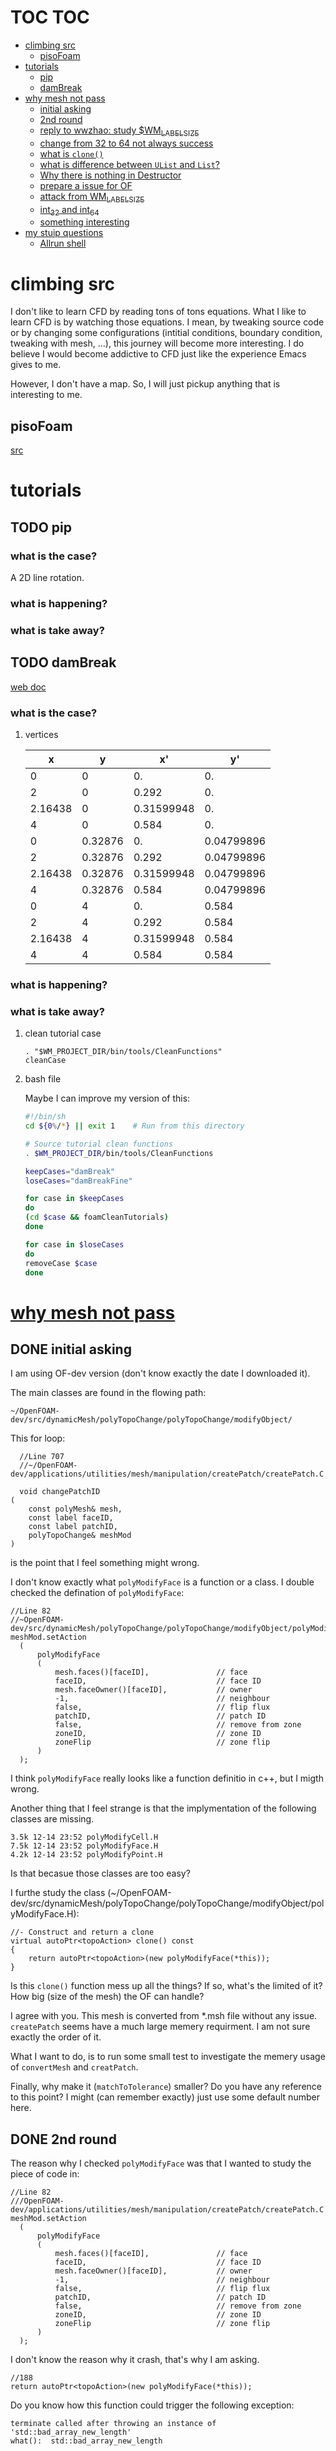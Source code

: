 * TOC                                                                   :TOC:
- [[#climbing-src][climbing src]]
  - [[#pisofoam][pisoFoam]]
- [[#tutorials][tutorials]]
  - [[#pip][pip]]
  - [[#dambreak][damBreak]]
- [[#why-mesh-not-pass][why mesh not pass]]
  - [[#initial-asking][initial asking]]
  - [[#2nd-round][2nd round]]
  - [[#reply-to-wwzhao-study-wm_label_size][reply to wwzhao: study $WM_LABEL_SIZE]]
  - [[#change-from-32-to-64-not-always-success][change from 32 to 64 not always success]]
  - [[#what-is-clone][what is ~clone()~]]
  - [[#what-is-difference-between-ulist-and-list][what is difference between ~UList~ and ~List~?]]
  - [[#why-there-is-nothing-in-destructor][Why there is nothing in Destructor]]
  - [[#prepare-a-issue-for-of][prepare a issue for OF]]
  - [[#attack-from-wm_label_size][attack from WM_LABEL_SIZE]]
  - [[#int_32-and-int_64][int_32 and int_64]]
  - [[#something-interesting][something interesting]]
- [[#my-stuip-questions][my stuip questions]]
  - [[#allrun-shell][Allrun shell]]

* climbing src

  I don't like to learn CFD by reading tons of tons equations. What I
  like to learn CFD is by watching those equations. I mean, by
  tweaking source code or by changing some configurations (intitial
  conditions, boundary condition, tweaking with mesh, ...), this
  journey will become more interesting. I do believe I would become
  addictive to CFD just like the experience Emacs gives to me.

  However, I don't have a map. So, I will just pickup anything that is
  interesting to me.

** pisoFoam

   [[file:of-6/OpenFOAM-6-master/applications/solvers/incompressible/pisoFoam/pisoFoam.C::\\/%20M%20anipulation%20|][src]]

* tutorials
** TODO pip
*** what is the case?
    A 2D line rotation.

    #+DOWNLOADED: /tmp/screenshot.png @ 2019-03-01 22:35:17
    [[file:attached_images/screenshot_2019-03-01_22-35-17.png]]

*** what is happening?
    
*** what is take away?

    #+DOWNLOADED: /tmp/screenshot.png @ 2019-02-28 21:46:53
    [[file:attached_images/screenshot_2019-02-28_21-46-53.png]]


    #+DOWNLOADED: /tmp/screenshot.png @ 2019-02-28 23:19:54
    [[file:attached_images/screenshot_2019-02-28_23-19-54.png]]

** TODO damBreak
   [[https://cfd.direct/openfoam/user-guide/v6-damBreak/][web doc]]
*** what is the case?

**** vertices
     #+CONSTANTS: convertToMeters=0.146
   
     |       x |       y |         x' |         y' |
     |---------+---------+------------+------------|
     |       0 |       0 |         0. |         0. |
     |       2 |       0 |      0.292 |         0. |
     | 2.16438 |       0 | 0.31599948 |         0. |
     |       4 |       0 |      0.584 |         0. |
     |       0 | 0.32876 |         0. | 0.04799896 |
     |       2 | 0.32876 |      0.292 | 0.04799896 |
     | 2.16438 | 0.32876 | 0.31599948 | 0.04799896 |
     |       4 | 0.32876 |      0.584 | 0.04799896 |
     |       0 |       4 |         0. |      0.584 |
     |       2 |       4 |      0.292 |      0.584 |
     | 2.16438 |       4 | 0.31599948 |      0.584 |
     |       4 |       4 |      0.584 |      0.584 |
     #+TBLFM: $3=$1 * $convertToMeters
     #+TBLFM: $4=$2 * $convertToMeters

*** what is happening?

*** what is take away?
**** clean tutorial case
     #+BEGIN_SRC 
     . "$WM_PROJECT_DIR/bin/tools/CleanFunctions"
     cleanCase
     #+END_SRC
**** bash file

     Maybe I can improve my version of this:

     #+BEGIN_SRC sh
       #!/bin/sh
       cd ${0%/*} || exit 1    # Run from this directory

       # Source tutorial clean functions
       . $WM_PROJECT_DIR/bin/tools/CleanFunctions

       keepCases="damBreak"
       loseCases="damBreakFine"

       for case in $keepCases
       do
	   (cd $case && foamCleanTutorials)
       done

       for case in $loseCases
       do
	   removeCase $case
       done
     #+END_SRC

* [[http://cfd-china.com/topic/2191/openfoam%E5%91%A8%E6%9C%9F%E8%BE%B9%E7%95%8C%E7%94%9F%E6%88%90%E4%B8%8D%E6%88%90%E5%8A%9F-cyclic%E7%9A%84%E9%97%AE%E9%A2%98][why mesh not pass]]
** DONE initial asking
   I am using OF-dev version (don't know exactly the date I downloaded
   it).

   The main classes are found in the flowing path:

   #+BEGIN_SRC 
   ~/OpenFOAM-dev/src/dynamicMesh/polyTopoChange/polyTopoChange/modifyObject/  
   #+END_SRC

   This for loop:

   #+BEGIN_SRC c++
   //Line 707
   //~/OpenFOAM-dev/applications/utilities/mesh/manipulation/createPatch/createPatch.C

   void changePatchID
 (
     const polyMesh& mesh,
     const label faceID,
     const label patchID,
     polyTopoChange& meshMod
 )
   #+END_SRC
  
   is the point that I feel something might wrong.
  
   I don't know exactly what ~polyModifyFace~ is a function or a
   class. I double checked the defination of ~polyModifyFace~:

   #+BEGIN_SRC c++
   //Line 82
   //~OpenFOAM-dev/src/dynamicMesh/polyTopoChange/polyTopoChange/modifyObject/polyModifyPoint.H
   meshMod.setAction
     (
         polyModifyFace
         (
             mesh.faces()[faceID],               // face
             faceID,                             // face ID
             mesh.faceOwner()[faceID],           // owner
             -1,                                 // neighbour
             false,                              // flip flux
             patchID,                            // patch ID
             false,                              // remove from zone
             zoneID,                             // zone ID
             zoneFlip                            // zone flip
         )
     );
   #+END_SRC

   I think ~polyModifyFace~ really looks like a function definitio in
   c++, but I migth wrong.
  
   Another thing that I feel strange is that the implymentation of the
   following classes are missing.

   #+BEGIN_SRC 
   3.5k 12-14 23:52 polyModifyCell.H
   7.5k 12-14 23:52 polyModifyFace.H
   4.2k 12-14 23:52 polyModifyPoint.H
   #+END_SRC

   Is that becasue those classes are too easy?

   I furthe study the class (~/OpenFOAM-dev/src/dynamicMesh/polyTopoChange/polyTopoChange/modifyObject/polyModifyFace.H):


   #+BEGIN_SRC c++
         //- Construct and return a clone
         virtual autoPtr<topoAction> clone() const
         {
             return autoPtr<topoAction>(new polyModifyFace(*this));
         }
   #+END_SRC

   Is this ~clone()~ function mess up all the things? If so, what's the
   limited of it? How big (size of the mesh) the OF can handle?

   I agree with you. This mesh is converted from *.msh file without any
   issue. ~createPatch~ seems have a much large memery requirment. I am
   not sure exactly the order of it.

   What I want to do, is to run some small test to investigate the
   memery usage of ~convertMesh~ and ~creatPatch~.

   Finally, why make it (~matchToTolerance~) smaller? Do you have any
   reference to this point? I might (can remember exactly) just use
   some default number here.
  
** DONE 2nd round
   The reason why I checked ~polyModifyFace~ was that I wanted to study
   the piece of code in:
  #+BEGIN_SRC c++
  //Line 82
  ///OpenFOAM-dev/applications/utilities/mesh/manipulation/createPatch/createPatch.C
  meshMod.setAction
    (
        polyModifyFace
        (
            mesh.faces()[faceID],               // face
            faceID,                             // face ID
            mesh.faceOwner()[faceID],           // owner
            -1,                                 // neighbour
            false,                              // flip flux
            patchID,                            // patch ID
            false,                              // remove from zone
            zoneID,                             // zone ID
            zoneFlip                            // zone flip
        )
    );
  #+END_SRC

  I don't know the reason why it crash, that's why I am asking.

  #+BEGIN_SRC c++
  //188
  return autoPtr<topoAction>(new polyModifyFace(*this));
  #+END_SRC

  Do you know how this function could trigger the following exception:

  #+BEGIN_SRC c++
  terminate called after throwing an instance of 'std::bad_array_new_length'
  what():  std::bad_array_new_length
  #+END_SRC

  I don't know.
  
  @wwzhao thanks for helping. This test case was built ~Jul 06 2018~,
  so I am not sure the exactly envirmental varibles that I was playing with.

  I've double checked the ~LABEL_SIZE~

  #+BEGIN_SRC sh
  echo $WM_LABEL_SIZE
  32
  #+END_SRC

  It looks like a right direction to further study this stuff. But, it
  needs more time, since I need to rebuid OF. Which Version would you
  like to suggest me to run? dev or v4.1?

  Also, if the default $WM_LABEL_SIZE is indeed 32, what is its
  theoretical upper limmited, i.e. running pisoFoam (motobike tutorial?).

  Can I change to any number (2^{5,6,7,8})?

** TODO reply to wwzhao: study $WM_LABEL_SIZE
   What is the meaning of:

   #+BEGIN_QUOTE
   label representing for the sizes of point, face, and cell.
   #+END_QUOTE

   I read this book: The OpenFOAM technology primer. On page, 41, in
   the paragrah: points, the last sentence writes:

   #+BEGIN_QUOTE
   The position is stored as ~label~;

   This (faces) is a nested list, containing one element per face.
   #+END_QUOTE

   From my understanding, one ~label~ means a single point's xyz
   location stored in the ~constant/polyMesh/points~ file.

   So, to represent a single face, one need a ~labelList~ and a
   ~labelListList~ to give sufficient info to the computer.
   
   For example, you have a point whose coordinates is (-0.0206 0
   -0.0005) and we denote it as a label, i.e., 1.

   I may constructure 4 points just what I've done. Then, I got a list
   of list: 1,2,3,and 4.

   If I have that list of list, I would say that I've already define a
   face. This is ture, as you can see the example given at page 42:

   #+BEGIN_QUOTE
   // Face 0 with it's four point labels as labelsit
   4(1 20 172 153)
   #+END_QUOTE
** DONE change from 32 to 64 not always success
   I recently read [[https://github.com/sbeamer/gapbs/issues/9][an issue]], the reporter has a similar error
   (although he used different software):

   #+BEGIN_SRC c++
   ./converter -f benchmark/graphs/raw/twitter.el -b benchmark/graphs/twitter.sg
Read Time:           57.28654
terminate called after throwing an instance of 'std::bad_array_new_length'
  what():  std::bad_array_new_length
  make: *** [benchmark/graphs/twitter.sg] Aborted
   #+END_SRC
   
   He changed the software from:
   #+BEGIN_SRC c++
   typedef int64_t NodeID;
typedef int64_t WeightT;
If I change it back to 32 bit, the error goes away.
typedef int32_t NodeID;
typedef int32_t WeightT;
   #+END_SRC

   At the end of that conversation, the reporter mentioned the reason
   why this error exists is because of the dowonloading issue by
   comparing MD5 hashes.
   
   So, I think I need further investigate this issue before I really
   made something on cluster.
** TODO what is ~clone()~
   As I further read the source code of
   ~/OpenFOAM-dev/src/dynamicMesh/polyTopoChange/polyTopoChange/modifyObject/polyModifyFace.H~

   I found myself not understand:

   #+BEGIN_SRC c++
   // 187
        //- Construct and return a clone
        virtual autoPtr<topoAction> clone() const
        {
            return autoPtr<topoAction>(new polyModifyFace(*this));
        }
   #+END_SRC

   What is meaning of this ~clone()~ function? Which class use this function?

   I later found the the class using ~clone()~:
   ~/OpenFOAM-dev/src/dynamicMesh/polyTopoChange/polyTopoChange/topoAction/topoAction.H~

   what does this mean?
   ~const = 0~
   #+BEGIN_SRC c++
   virtual autoPtr<topoAction> clone() const = 0;
   #+END_SRC
   
   This is a pure virtual function. but what's wrong with const? It's
   just a constant pure function. Noting that the pure virtual
   function will remind the code something wrong if s/he forget to
   implyment the function in the drived class.

   I found the following code explaining the ~const~ stuff very well.

   #+BEGIN_SRC c++
#include "pch.h"
#include <iostream>
#include <string>

class MyClass
{
private:
	int var;

public:
	void MyFunc() { var = 3; }

	void MyConstFunc() const
	{
	}

};


int main()
{
	MyClass c;

	c.MyFunc();        // ok
	c.MyConstFunc();   // ok

	const MyClass m;

	m.MyConstFunc();   // ok
	m.MyFunc();        // not ok, it's not const

}
#+END_SRC

   It looks like ~topoAction.H~ is an abstract class. In order to see
   what' really going on with ~clone()~ function
   
   I search the ~clone()~ function within the ~src~ folder.

   I goback to where I started:

   #+BEGIN_SRC c++
//187
//- Construct and return a clone
virtual autoPtr<topoAction> clone() const
{
return autoPtr<topoAction>(new polyModifyFace(*this));
}
#+END_SRC

   I then try to study ~autoPtr~:

   It seems this template is widely used in OF.

   The ~OpenFOAM-dev/src/OpenFOAM/containers/Lists/List/List.H~ is
   interesting!

   For example:

   #+BEGIN_SRC c++
   // 182  ~OpenFOAM-dev/src/OpenFOAM/containers/Lists/List/List.H
        //- Clone
        inline autoPtr<List<T>> clone() const;
   #+END_SRC

   emm, what is ~autoPtr<List<T>>~?

   Is this an autoPtr whose date type is ~List<T>~, which is another
   nested date type called ~List~ whose data type is <T>.

   This constructor looks interesting, the argument of it:

   ~const List<T>& a~.

   #+BEGIN_SRC c++
   //~/OpenFOAM-dev/src/OpenFOAM/containers/Lists/List/List.C
   //102
template<class T>
Foam::List<T>::List(const List<T>& a) 
:
    UList<T>(nullptr, a.size_)
{
    if (this->size_)
    {
        alloc();

        #ifdef USEMEMCPY
        if (contiguous<T>())
        {
            memcpy(this->v_, a.v_, this->byteSize());
        }
        else
        #endif
        {
            List_ACCESS(T, (*this), vp);
            List_CONST_ACCESS(T, a, ap);
            List_FOR_ALL((*this), i)
                List_ELEM((*this), vp, i) = List_ELEM(a, ap, i);
            List_END_FOR_ALL
        }
    }
}
   #+END_SRC

   Is this snippet code cause the termination?

   #+BEGIN_SRC c++
   template<class T>
Foam::List<T>::List(const List<T>& a)
:
    UList<T>(nullptr, a.size_)
{
    if (this->size_)
    {
        alloc();

        #ifdef USEMEMCPY
        if (contiguous<T>())
        {
            memcpy(this->v_, a.v_, this->byteSize()); // why do memcpy?
        }
        else
        #endif
        {
            List_ACCESS(T, (*this), vp);
            List_CONST_ACCESS(T, a, ap);
            List_FOR_ALL((*this), i)
                List_ELEM((*this), vp, i) = List_ELEM(a, ap, i);
            List_END_FOR_ALL
        }
    }
}
   #+END_SRC

   what does this mean?
   #+BEGIN_QUOTE
   Storage is not allocated during construction or use but is supplied to
    the constructor as an argument.  This type of list is particularly useful
    for lists that refer to parts of existing lists such as SubList.
   #+END_QUOTE

   What is the naming convention if a varible's name end up with an
   underline?

   My answer: priviate variable?

   ~Size_~ is a private data declared in ~UList.H~.
** DONE what is difference between ~UList~ and ~List~?
~UList~:
#+BEGIN_QUOTE
    A 1D vector of objects of type \<T\>, where the size of the vector is
    known and can be used for subscript bounds checking, etc.

    Storage is not allocated during construction or use but is supplied to
    the constructor as an argument.  This type of list is particularly useful
    for lists that refer to parts of existing lists such as SubList.
#+END_QUOTE

~List~:
#+BEGIN_QUOTE
    A 1D array of objects of type \<T\>, where the size of the vector
    is known and used for subscript bounds checking, etc.

    Storage is allocated on free-store during construction.
#+END_QUOTE

~SubList~
#+BEGIN_QUOTE
    A List obtained as a section of another List.

    Since the SubList is itself unallocated, no storage is allocated or
    de-allocated during its use.  To achieve this behaviour, SubList is
    derived from UList rather than List.
#+END_QUOTE
   what is the meaning of ~free-store during construction.~? Take away
   message is that the ~UList~ not allow storage during construction,
   whereas ~List~ is okay. But what does it mean: storage during
   construction?
** TODO Why there is nothing in Destructor
   #+BEGIN_SRC c++
   //194
   // Default Destructor
   #+END_SRC
** TODO prepare a issue for OF

   Dear OpenFOAM(OF) maintainers:

   I recently want to test the upper limitation of mesh size, i.e., what
   is the biggest size that OF could handle.

   This is the mesh ( a total number of 256000000 cells ) I build. I am
   sorry tha not using snappyHexMesh to build this mesh, instead, I use
   Ansys/ICEM 17.1 to build it.

   #+BEGIN_SRC 
$ checkMesh
/*---------------------------------------------------------------------------*\
| =========                 |                                                 |
| \\      /  F ield         | OpenFOAM: The Open Source CFD Toolbox           |
|  \\    /   O peration     | Version:  4.1                                   |
|   \\  /    A nd           | Web:      www.OpenFOAM.org                      |
|    \\/     M anipulation  |                                                 |
\*---------------------------------------------------------------------------*/
Build  : 4.1
Exec   : checkMesh
Date   : Jul 06 2018
Time   : 15:54:53
Host   : "cp0401"
PID    : 12872
Case   : /scratch/crazyuser/biggerMesh
nProcs : 1
sigFpe : Enabling floating point exception trapping (FOAM_SIGFPE).
fileModificationChecking : Monitoring run-time modified files using timeStampMaster
allowSystemOperations : Allowing user-supplied system call operations

// * * * * * * * * * * * * * * * * * * * * * * * * * * * * * * * * * * * * * //
Create time

Create polyMesh for time = 0

Time = 0

Mesh stats
    points:           257514000
    faces:            769512000
    internal faces:   766488000
    cells:            256000000
    faces per cell:   6
    boundary patches: 5
    point zones:      0
    face zones:       1
    cell zones:       1

Overall number of cells of each type:
    hexahedra:     256000000
    prisms:        0
    wedges:        0
    pyramids:      0
    tet wedges:    0
    tetrahedra:    0
    polyhedra:     0

Checking topology...
    Boundary definition OK.
    Cell to face addressing OK.
    Point usage OK.
    Upper triangular ordering OK.
    Face vertices OK.
    Number of regions: 1 (OK).

Checking patch topology for multiply connected surfaces...
    Patch               Faces    Points   Surface topology                  
    FRONT               1000000  1002000  ok (non-closed singly connected)  
    INLET               256000   257257   ok (non-closed singly connected)  
    OUTLET              256000   257257   ok (non-closed singly connected)  
    CYLINDER            512000   514000   ok (non-closed singly connected)  
    BACK                1000000  1002000  ok (non-closed singly connected)  

Checking geometry...
    Overall domain bounding box (-32 -32 0) (32 32 3.33332)
    Mesh has 3 geometric (non-empty/wedge) directions (1 1 1)
    Mesh has 3 solution (non-empty) directions (1 1 1)
    Boundary openness (-4.65606e-16 4.16736e-21 -4.97036e-16) OK.
    Max cell openness = 3.18122e-16 OK.
    Max aspect ratio = 29.4282 OK.
    Minimum face area = 1.3175e-06. Maximum face area = 0.0385213.  Face area magnitudes OK.
    Min volume = 1.71549e-08. Max volume = 0.000501578.  Total volume = 10720.6.  Cell volumes OK.
    Mesh non-orthogonality Max: 1.72876e-05 average: 0
    Non-orthogonality check OK.
    Face pyramids OK.
    Max skewness = 0.00266764 OK.
    Coupled point location match (average 0) OK.

Mesh OK.

End   
   #+END_SRC

   However, when running ~createPatch~ command:
#+BEGIN_SRC c++
// * * * * * * * * * * * * * * * * * * * * * * * * * * * * * * * * * * * * * //
Create time
 
Create polyMesh for time = 0
 
Reading createPatchDict
 
Adding new patch FRONT_CYC as patch 5 from 
{
    type            cyclic;
    neighbourPatch  BACK_CYC;
    matchTolerance  0.01;
}
 
Adding new patch BACK_CYC as patch 6 from 
{
    type            cyclic;
    neighbourPatch  FRONT_CYC;
    matchTolerance  0.01;
}
 
 
Moving faces from patch FRONT to patch 5
terminate called after throwing an instance of 'std::bad_array_new_length'
  what():  std::bad_array_new_length
#+END_SRC

I suspected this terminate call is from
~OpenFOAM-dev/src/dynamicMesh/polyTopoChange/polyTopoChange/modifyObject/polyModifyFace.H~
in this ~clone()~ function:
#+BEGIN_SRC c++
//- Construct and return a clone
virtual autoPtr<topoAction> clone() const
{
    return autoPtr<topoAction>(new polyModifyFace(*this));
}
#+END_SRC

As a newbiew in c++, I just jump into the source code without luck. I
get lost in finding which array causes the trouble.

One of my friend suggested me:

#+BEGIN_QUOTE
rebuilding OpenFOAM with a flag WM_LABEL_SIZE=64
#+END_QUOTE

He mentioned that the upper bond for 32 label size application has a
maximum capcity of 2^(N-1)-1, which is 2147483647. However, the
maximum number in the current case (faces) there is 769512000 faces.
** TODO attack from WM_LABEL_SIZE
   #+BEGIN_SRC  sh
     grep -rl "WM_LABEL_SIZE" ./*
     ./applications/utilities/postProcessing/graphics/PVReaders/PVblockMeshReader/CMakeLists.txt
     ./applications/utilities/postProcessing/graphics/PVReaders/PVFoamReader/CMakeLists.txt
     ./etc/bashrc
     ./etc/config.csh/settings
     ./etc/config.csh/unset
     ./etc/config.sh/settings
     ./etc/config.sh/unset
     ./etc/cshrc
     ./src/OpenFOAM/primitives/ints/label/label.C
     ./src/OpenFOAM/primitives/ints/label/label.H
     ./src/OpenFOAM/primitives/ints/uLabel/uLabel.C
     ./src/OpenFOAM/primitives/ints/uLabel/uLabel.H
     ./wmake/rules/General/general
   #+END_SRC

   In: ~/OpenFOAM-dev/etc/config.sh/settings~ ~export
   WM_LABEL_OPTION=Int$WM_LABEL_SIZE~ Then, what is ~export~ meaning in
   this setting file? [[https://superuser.com/questions/153371/what-does-export-do-in-bash][I read this page: exported variable get passed on
   to child processes, not-exported variable do not.]] So, it's just a
   variable definition.

   So, what's ~WM_LABEL_OPTION~ really define?

   It just construct another variable: ~export
   WM_OPTIONS=$WM_ARCH$WM_COMPILER$WM_PRECISION_OPTION$WM_LABEL_OPTION$WM_COMPILE_OPTION~

   So, what's $WM_OPTIONS$ really define?

   I don't think I have enough background info in understanding what's
   make file really is. So, I decide to go to basic about make system.
** DONE [[https://www.learncpp.com/cpp-tutorial/24-integers/#comment-377315][int_32 and int_64]]
   Does my OF a 32 version? How to check OF is a 32 or 64 version application?
   #+BEGIN_SRC sh
     $ file pisoFoam pisoFoam: ELF 64-bit LSB executable, x86-64, version 1
     (SYSV), dynamically linked, interpreter
     /cvmfs/soft.computecanada.ca/nix/var/nix/profiles/16.09/lib/ld-linux-x86-64.so.2,
     for GNU/Linux 2.6.32,
     BuildID[sha1]=66306ba1b0d4e34b5b7267398e679fb58d23c619, not stripped
   #+END_SRC

   what is ~size_t~?

   why 4 bytes is 32-bit?

   a byte has a total number of 256 states ( 0 through 255 ), which is
   ( 2 in power of 8 = 256 )

   So, 4 bytes, you gana have 4 * 8 = 32 bit states, which is ( 2 in
   power of 32 = 4294967296)

   Why I cannot build 64-bit project on my 64-bit machine?

   Yes you can, just choice x64 debugger.

   Following code illustrate that building doing a simple assignment,
   x32 is faster than x64.
   #+BEGIN_SRC c++
     #include "pch.h"
     #include <iostream>
     #include <stdio.h>
     #include <string>
     #include <chrono>


     using namespace std;

     class Timer
     {
     private:
	     // Type aliases to make accessing nested type easier                                                                                                                                          
	     using clock_t = std::chrono::high_resolution_clock;
	     using second_t = std::chrono::duration<double, std::ratio<1> >;

	     std::chrono::time_point<clock_t> m_beg;

     public:
	     Timer() : m_beg(clock_t::now())
	     {
	     }

	     void reset()
	     {
		     m_beg = clock_t::now();
	     }

	     double elapsed() const
	     {
		     return std::chrono::duration_cast<second_t>(clock_t::now() - m_beg).count();
	     }
     };

     class dummy
     {
     private:
	     int m_array[1];

     public:
	     dummy() // zero the member array                                                                                                                                                  
	     {
		     // If we want the array to have values, we'll have to use assignment here                                                                                                                    
		     m_array[0] = 4294967295;
	     }
     };


     int main()
     {
	     Timer x32_timer;
	     dummy x32;
	     std::cout << "Time elapsed: " << x32_timer.elapsed() << "\n";
	     // x32 Time elapsed: 1.956e-06
	     // x64 Time elapsed: 3.424e-06
	     // almost 1.8 time slower.
	 std::cout << "Hello World!\n";
     }
   #+END_SRC
** something interesting
   cyclist: 1c1707e8a20719056bfc9a232527c5bd

* my stuip questions
** Allrun shell

   I notice that OpenFOAM use this command almost in every tutorial:

   #+BEGIN_SRC sh
     cd ${0%/*} || exit 1    # Run from this directory    
   #+END_SRC

   I usually delete this line then execute: `./Allrun'

   I checkout the bash manual ( This is Edition 4.2, last updated 28
   December 2010, of 'The GNU Bash Reference Manual', for 'Bash', Version
   4.2. )

   At the page: 3.4.2 Special Parameters

   #+BEGIN_QUOTE
   '0'
     Expands to the name of the shell or shell script.  This is set at
     shell initialization.  If Bash is invoked with a file of commands
     (*note Shell Scripts::), '$0' is set to the name of that file.  If
     Bash is started with the '-c' option (*note Invoking Bash::), then
     '$0' is set to the first argument after the string to be executed,
     if one is present.  Otherwise, it is set to the filename used to
     invoke Bash, as given by argument zero.

   #+END_QUOTE

   I also check '-c' option on page: 6.1 Invoking Bash
   #+BEGIN_QUOTE
   '-c STRING'
     Read and execute commands from STRING after processing the options,
     then exit.  Any remaining arguments are assigned to the positional
     parameters, starting with '$0'.
   
   #+END_QUOTE

   Interesting, when I use the command: `bash -c ./Allrun'

   It works.

   Why they put this line here?

   
